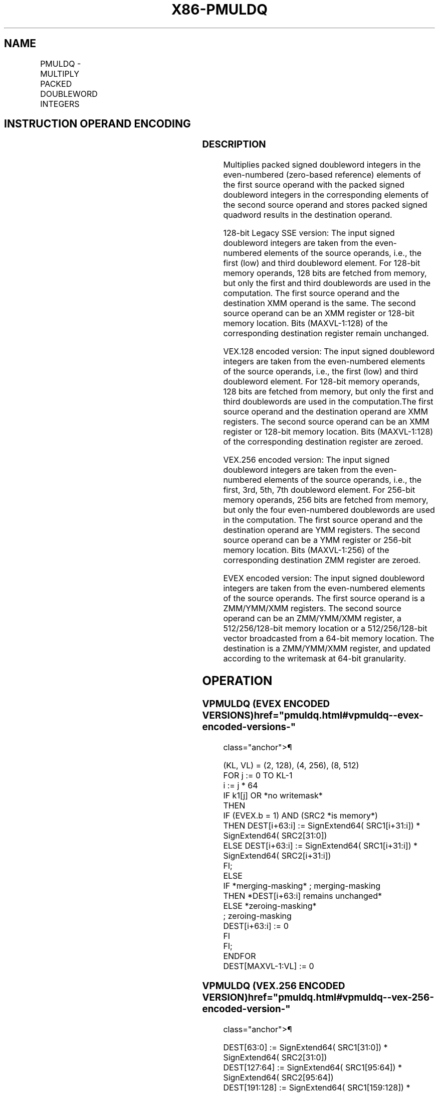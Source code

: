 '\" t
.nh
.TH "X86-PMULDQ" "7" "December 2023" "Intel" "Intel x86-64 ISA Manual"
.SH NAME
PMULDQ - MULTIPLY PACKED DOUBLEWORD INTEGERS
.TS
allbox;
l l l l l 
l l l l l .
\fBOpcode/Instruction\fP	\fBOp / En\fP	\fB64/32 bit Mode Support\fP	\fBCPUID Feature Flag\fP	\fBDescription\fP
T{
66 0F 38 28 /r PMULDQ xmm1, xmm2/m128
T}	A	V/V	SSE4_1	T{
Multiply packed signed doubleword integers in xmm1 by packed signed doubleword integers in xmm2/m128, and store the quadword results in xmm1.
T}
T{
VEX.128.66.0F38.WIG 28 /r VPMULDQ xmm1, xmm2, xmm3/m128
T}	B	V/V	AVX	T{
Multiply packed signed doubleword integers in xmm2 by packed signed doubleword integers in xmm3/m128, and store the quadword results in xmm1.
T}
T{
VEX.256.66.0F38.WIG 28 /r VPMULDQ ymm1, ymm2, ymm3/m256
T}	B	V/V	AVX2	T{
Multiply packed signed doubleword integers in ymm2 by packed signed doubleword integers in ymm3/m256, and store the quadword results in ymm1.
T}
T{
EVEX.128.66.0F38.W1 28 /r VPMULDQ xmm1 {k1}{z}, xmm2, xmm3/m128/m64bcst
T}	C	V/V	AVX512VL AVX512F	T{
Multiply packed signed doubleword integers in xmm2 by packed signed doubleword integers in xmm3/m128/m64bcst, and store the quadword results in xmm1 using writemask k1.
T}
T{
EVEX.256.66.0F38.W1 28 /r VPMULDQ ymm1 {k1}{z}, ymm2, ymm3/m256/m64bcst
T}	C	V/V	AVX512VL AVX512F	T{
Multiply packed signed doubleword integers in ymm2 by packed signed doubleword integers in ymm3/m256/m64bcst, and store the quadword results in ymm1 using writemask k1.
T}
T{
EVEX.512.66.0F38.W1 28 /r VPMULDQ zmm1 {k1}{z}, zmm2, zmm3/m512/m64bcst
T}	C	V/V	AVX512F	T{
Multiply packed signed doubleword integers in zmm2 by packed signed doubleword integers in zmm3/m512/m64bcst, and store the quadword results in zmm1 using writemask k1.
T}
.TE

.SH INSTRUCTION OPERAND ENCODING
.TS
allbox;
l l l l l l 
l l l l l l .
\fBOp/En\fP	\fBTuple Type\fP	\fBOperand 1\fP	\fBOperand 2\fP	\fBOperand 3\fP	\fBOperand 4\fP
A	N/A	ModRM:reg (r, w)	ModRM:r/m (r)	N/A	N/A
B	N/A	ModRM:reg (w)	VEX.vvvv (r)	ModRM:r/m (r)	N/A
C	Full	ModRM:reg (w)	EVEX.vvvv (r)	ModRM:r/m (r)	N/A
.TE

.SS DESCRIPTION
Multiplies packed signed doubleword integers in the even-numbered
(zero-based reference) elements of the first source operand with the
packed signed doubleword integers in the corresponding elements of the
second source operand and stores packed signed quadword results in the
destination operand.

.PP
128-bit Legacy SSE version: The input signed doubleword integers are
taken from the even-numbered elements of the source operands, i.e., the
first (low) and third doubleword element. For 128-bit memory operands,
128 bits are fetched from memory, but only the first and third
doublewords are used in the computation. The first source operand and
the destination XMM operand is the same. The second source operand can
be an XMM register or 128-bit memory location. Bits (MAXVL-1:128) of the
corresponding destination register remain unchanged.

.PP
VEX.128 encoded version: The input signed doubleword integers are taken
from the even-numbered elements of the source operands, i.e., the first
(low) and third doubleword element. For 128-bit memory operands, 128
bits are fetched from memory, but only the first and third doublewords
are used in the computation.The first source operand and the destination
operand are XMM registers. The second source operand can be an XMM
register or 128-bit memory location. Bits (MAXVL-1:128) of the
corresponding destination register are zeroed.

.PP
VEX.256 encoded version: The input signed doubleword integers are taken
from the even-numbered elements of the source operands, i.e., the first,
3rd, 5th, 7th doubleword element. For 256-bit memory operands, 256 bits
are fetched from memory, but only the four even-numbered doublewords are
used in the computation. The first source operand and the destination
operand are YMM registers. The second source operand can be a YMM
register or 256-bit memory location. Bits (MAXVL-1:256) of the
corresponding destination ZMM register are zeroed.

.PP
EVEX encoded version: The input signed doubleword integers are taken
from the even-numbered elements of the source operands. The first source
operand is a ZMM/YMM/XMM registers. The second source operand can be an
ZMM/YMM/XMM register, a 512/256/128-bit memory location or a
512/256/128-bit vector broadcasted from a 64-bit memory location. The
destination is a ZMM/YMM/XMM register, and updated according to the
writemask at 64-bit granularity.

.SH OPERATION
.SS VPMULDQ (EVEX ENCODED VERSIONS)  href="pmuldq.html#vpmuldq--evex-encoded-versions-"
class="anchor">¶

.EX
(KL, VL) = (2, 128), (4, 256), (8, 512)
FOR j := 0 TO KL-1
    i := j * 64
    IF k1[j] OR *no writemask*
        THEN
            IF (EVEX.b = 1) AND (SRC2 *is memory*)
                THEN DEST[i+63:i] := SignExtend64( SRC1[i+31:i]) * SignExtend64( SRC2[31:0])
                ELSE DEST[i+63:i] := SignExtend64( SRC1[i+31:i]) * SignExtend64( SRC2[i+31:i])
            FI;
        ELSE
            IF *merging-masking* ; merging-masking
                THEN *DEST[i+63:i] remains unchanged*
                ELSE *zeroing-masking*
                        ; zeroing-masking
                    DEST[i+63:i] := 0
            FI
    FI;
ENDFOR
DEST[MAXVL-1:VL] := 0
.EE

.SS VPMULDQ (VEX.256 ENCODED VERSION)  href="pmuldq.html#vpmuldq--vex-256-encoded-version-"
class="anchor">¶

.EX
DEST[63:0] := SignExtend64( SRC1[31:0]) * SignExtend64( SRC2[31:0])
DEST[127:64] := SignExtend64( SRC1[95:64]) * SignExtend64( SRC2[95:64])
DEST[191:128] := SignExtend64( SRC1[159:128]) * SignExtend64( SRC2[159:128])
DEST[255:192] := SignExtend64( SRC1[223:192]) * SignExtend64( SRC2[223:192])
DEST[MAXVL-1:256] := 0
.EE

.SS VPMULDQ (VEX.128 ENCODED VERSION)  href="pmuldq.html#vpmuldq--vex-128-encoded-version-"
class="anchor">¶

.EX
DEST[63:0] := SignExtend64( SRC1[31:0]) * SignExtend64( SRC2[31:0])
DEST[127:64] := SignExtend64( SRC1[95:64]) * SignExtend64( SRC2[95:64])
DEST[MAXVL-1:128] := 0
.EE

.SS PMULDQ (128-BIT LEGACY SSE VERSION)  href="pmuldq.html#pmuldq--128-bit-legacy-sse-version-"
class="anchor">¶

.EX
DEST[63:0] := SignExtend64( DEST[31:0]) * SignExtend64( SRC[31:0])
DEST[127:64] := SignExtend64( DEST[95:64]) * SignExtend64( SRC[95:64])
DEST[MAXVL-1:128] (Unmodified)
.EE

.SH INTEL C/C++ COMPILER INTRINSIC EQUIVALENT  href="pmuldq.html#intel-c-c++-compiler-intrinsic-equivalent"
class="anchor">¶

.EX
VPMULDQ __m512i _mm512_mul_epi32(__m512i a, __m512i b);

VPMULDQ __m512i _mm512_mask_mul_epi32(__m512i s, __mmask8 k, __m512i a, __m512i b);

VPMULDQ __m512i _mm512_maskz_mul_epi32( __mmask8 k, __m512i a, __m512i b);

VPMULDQ __m256i _mm256_mask_mul_epi32(__m256i s, __mmask8 k, __m256i a, __m256i b);

VPMULDQ __m256i _mm256_mask_mul_epi32( __mmask8 k, __m256i a, __m256i b);

VPMULDQ __m128i _mm_mask_mul_epi32(__m128i s, __mmask8 k, __m128i a, __m128i b);

VPMULDQ __m128i _mm_mask_mul_epi32( __mmask8 k, __m128i a, __m128i b);

(V)PMULDQ __m128i _mm_mul_epi32( __m128i a, __m128i b);

VPMULDQ __m256i _mm256_mul_epi32( __m256i a, __m256i b);
.EE

.SH SIMD FLOATING-POINT EXCEPTIONS  href="pmuldq.html#simd-floating-point-exceptions"
class="anchor">¶

.PP
None.

.SH OTHER EXCEPTIONS
Non-EVEX-encoded instruction, see Table
2-21, “Type 4 Class Exception Conditions.”

.PP
EVEX-encoded instruction, see Table
2-49, “Type E4 Class Exception Conditions.”

.SH COLOPHON
This UNOFFICIAL, mechanically-separated, non-verified reference is
provided for convenience, but it may be
incomplete or
broken in various obvious or non-obvious ways.
Refer to Intel® 64 and IA-32 Architectures Software Developer’s
Manual
\[la]https://software.intel.com/en\-us/download/intel\-64\-and\-ia\-32\-architectures\-sdm\-combined\-volumes\-1\-2a\-2b\-2c\-2d\-3a\-3b\-3c\-3d\-and\-4\[ra]
for anything serious.

.br
This page is generated by scripts; therefore may contain visual or semantical bugs. Please report them (or better, fix them) on https://github.com/MrQubo/x86-manpages.
